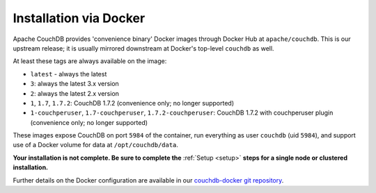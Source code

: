 .. Licensed under the Apache License, Version 2.0 (the "License"); you may not
.. use this file except in compliance with the License. You may obtain a copy of
.. the License at
..
..   http://www.apache.org/licenses/LICENSE-2.0
..
.. Unless required by applicable law or agreed to in writing, software
.. distributed under the License is distributed on an "AS IS" BASIS, WITHOUT
.. WARRANTIES OR CONDITIONS OF ANY KIND, either express or implied. See the
.. License for the specific language governing permissions and limitations under
.. the License.

.. _install/docker:

=======================
Installation via Docker
=======================

Apache CouchDB provides 'convenience binary' Docker images through
Docker Hub at ``apache/couchdb``. This is our upstream release; it
is usually mirrored downstream at Docker's top-level ``couchdb``
as well.

At least these tags are always available on the image:

* ``latest`` - always the latest
* ``3``: always the latest 3.x version
* ``2``: always the latest 2.x version
* ``1``, ``1.7``, ``1.7.2``: CouchDB 1.7.2 (convenience only; no longer supported)
* ``1-couchperuser``, ``1.7-couchperuser``, ``1.7.2-couchperuser``: CouchDB
  1.7.2 with couchperuser plugin (convenience only; no longer supported)

These images expose CouchDB on port ``5984`` of the container, run everything
as user ``couchdb`` (uid ``5984``), and support use of a Docker volume for data
at ``/opt/couchdb/data``.

**Your installation is not complete. Be sure to complete the**
:ref:`Setup <setup>` **steps for a single node or clustered installation.**

Further details on the Docker configuration are available in our
`couchdb-docker git repository`_.

.. _couchdb-docker git repository: https://github.com/apache/couchdb-docker
